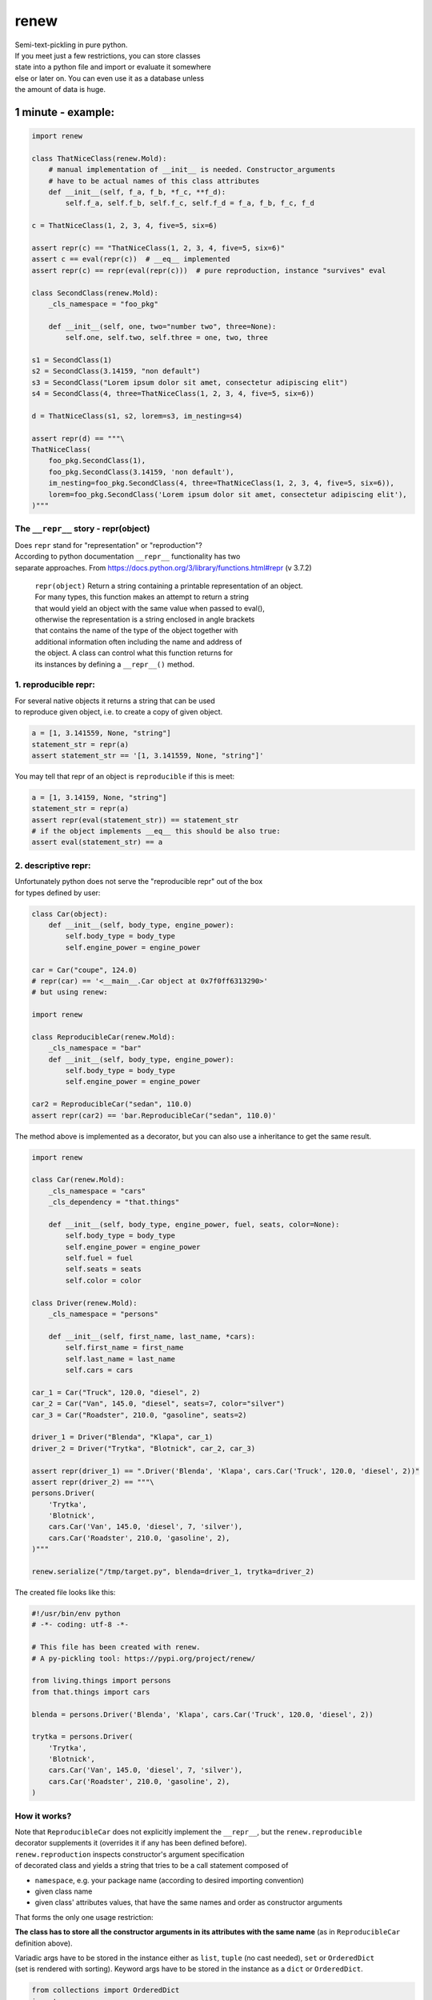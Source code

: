 renew
=====

| Semi-text-pickling in pure python.
| If you meet just a few restrictions, you can store classes
| state into a python file and import or evaluate it somewhere
| else or later on. You can even use it as a database unless
| the amount of data is huge.

1 minute - example:
~~~~~~~~~~~~~~~~~~~

.. code:: python

    import renew 

    class ThatNiceClass(renew.Mold):
        # manual implementation of __init__ is needed. Constructor_arguments
        # have to be actual names of this class attributes
        def __init__(self, f_a, f_b, *f_c, **f_d):
            self.f_a, self.f_b, self.f_c, self.f_d = f_a, f_b, f_c, f_d

    c = ThatNiceClass(1, 2, 3, 4, five=5, six=6)

    assert repr(c) == "ThatNiceClass(1, 2, 3, 4, five=5, six=6)"
    assert c == eval(repr(c))  # __eq__ implemented 
    assert repr(c) == repr(eval(repr(c)))  # pure reproduction, instance "survives" eval

    class SecondClass(renew.Mold):
        _cls_namespace = "foo_pkg"

        def __init__(self, one, two="number two", three=None):
            self.one, self.two, self.three = one, two, three

    s1 = SecondClass(1)
    s2 = SecondClass(3.14159, "non default")
    s3 = SecondClass("Lorem ipsum dolor sit amet, consectetur adipiscing elit")
    s4 = SecondClass(4, three=ThatNiceClass(1, 2, 3, 4, five=5, six=6))

    d = ThatNiceClass(s1, s2, lorem=s3, im_nesting=s4)

    assert repr(d) == """\
    ThatNiceClass(
        foo_pkg.SecondClass(1),
        foo_pkg.SecondClass(3.14159, 'non default'),
        im_nesting=foo_pkg.SecondClass(4, three=ThatNiceClass(1, 2, 3, 4, five=5, six=6)),
        lorem=foo_pkg.SecondClass('Lorem ipsum dolor sit amet, consectetur adipiscing elit'),
    )"""

The ``__repr__`` story - repr(object)
-------------------------------------

| Does ``repr`` stand for "representation" or "reproduction"?
| According to python documentation ``__repr__`` functionality has two
| separate approaches. From
  https://docs.python.org/3/library/functions.html#repr (v 3.7.2)

    | ``repr(object)`` Return a string containing a printable
      representation of an object.
    | For many types, this function makes an attempt to return a string
    | that would yield an object with the same value when passed to
      eval(),
    | otherwise the representation is a string enclosed in angle
      brackets
    | that contains the name of the type of the object together with
    | additional information often including the name and address of
    | the object. A class can control what this function returns for
    | its instances by defining a ``__repr__()`` method.

1. reproducible repr:
---------------------

| For several native objects it returns a string that can be used
| to reproduce given object, i.e. to create a copy of given object.

.. code:: python

    a = [1, 3.141559, None, "string"]
    statement_str = repr(a)
    assert statement_str == '[1, 3.141559, None, "string"]'

You may tell that repr of an object is ``reproducible`` if this is meet:

.. code:: python

    a = [1, 3.14159, None, "string"]
    statement_str = repr(a)
    assert repr(eval(statement_str)) == statement_str
    # if the object implements __eq__ this should be also true:
    assert eval(statement_str) == a

2. descriptive repr:
--------------------

| Unfortunately python does not serve the "reproducible repr" out of the
  box
| for types defined by user:

.. code:: python

    class Car(object):
        def __init__(self, body_type, engine_power):
            self.body_type = body_type
            self.engine_power = engine_power

    car = Car("coupe", 124.0)
    # repr(car) == '<__main__.Car object at 0x7f0ff6313290>'
    # but using renew:

    import renew

    class ReproducibleCar(renew.Mold):
        _cls_namespace = "bar"
        def __init__(self, body_type, engine_power):
            self.body_type = body_type
            self.engine_power = engine_power

    car2 = ReproducibleCar("sedan", 110.0)
    assert repr(car2) == 'bar.ReproducibleCar("sedan", 110.0)'

The method above is implemented as a decorator, but you can also use a
inheritance to get the same result.

.. code:: python

    import renew

    class Car(renew.Mold):
        _cls_namespace = "cars"
        _cls_dependency = "that.things"

        def __init__(self, body_type, engine_power, fuel, seats, color=None):
            self.body_type = body_type
            self.engine_power = engine_power
            self.fuel = fuel
            self.seats = seats
            self.color = color

    class Driver(renew.Mold):
        _cls_namespace = "persons"

        def __init__(self, first_name, last_name, *cars):
            self.first_name = first_name
            self.last_name = last_name
            self.cars = cars

    car_1 = Car("Truck", 120.0, "diesel", 2)
    car_2 = Car("Van", 145.0, "diesel", seats=7, color="silver")
    car_3 = Car("Roadster", 210.0, "gasoline", seats=2)

    driver_1 = Driver("Blenda", "Klapa", car_1)
    driver_2 = Driver("Trytka", "Blotnick", car_2, car_3)

    assert repr(driver_1) == ".Driver('Blenda', 'Klapa', cars.Car('Truck', 120.0, 'diesel', 2))"
    assert repr(driver_2) == """\
    persons.Driver(
        'Trytka',
        'Blotnick',
        cars.Car('Van', 145.0, 'diesel', 7, 'silver'),
        cars.Car('Roadster', 210.0, 'gasoline', 2),
    )"""

    renew.serialize("/tmp/target.py", blenda=driver_1, trytka=driver_2)

The created file looks like this:

.. code:: python

    #!/usr/bin/env python
    # -*- coding: utf-8 -*-

    # This file has been created with renew.
    # A py-pickling tool: https://pypi.org/project/renew/

    from living.things import persons
    from that.things import cars

    blenda = persons.Driver('Blenda', 'Klapa', cars.Car('Truck', 120.0, 'diesel', 2))

    trytka = persons.Driver(
        'Trytka',
        'Blotnick',
        cars.Car('Van', 145.0, 'diesel', 7, 'silver'),
        cars.Car('Roadster', 210.0, 'gasoline', 2),
    )

How it works?
-------------

| Note that ``ReproducibleCar`` does not explicitly implement the
  ``__repr__``, but the ``renew.reproducible``
| decorator supplements it (overrides it if any has been defined
  before).
| ``renew.reproduction`` inspects constructor's argument specification
| of decorated class and yields a string that tries to be a call
  statement composed of

-  ``namespace``, e.g. your package name (according to desired importing
   convention)
-  given class name
-  given class' attributes values, that have the same names and order as
   constructor arguments

That forms the only one usage restriction:

**The class has to store all the constructor arguments in its attributes
with the same
name** (as in ``ReproducibleCar`` definition above).

| Variadic args have to be stored in the instance either as ``list``,
  ``tuple`` (no cast needed), ``set`` or ``OrderedDict``
| (set is rendered with sorting). Keyword args have to be stored in the
  instance as a ``dict`` or ``OrderedDict``.

.. code:: python

    from collections import OrderedDict
    import renew

    class ThatClass(renew.Mold):
        def __init__(self, x=1, *others, **kw_args):
            self.x = x
            self.others = OrderedDict(others)
            self.kw_args = kw_args

    that = ThatClass(3.14159, ("a", "A"), ("b", "B"), one=1, two=2, many=666)

    assert repr(that) == "ThatClass(3.14159, many=666, one=1, two=2)"
    assert that.x == 3.14159
    assert that.others == OrderedDict([("a", "A"), ("b", "B")])
    assert that.kw_args == dict(one=1, two=2, many=666)
     

Limitations
-----------

-  keys of plain ``dict`` being "complex" objects get a bit ugly layout
   if repr of given key spans multiple lines.
-  | ``renew`` does not cross-reference objects while serializing.
   | Although neither ``pickle`` nor ``marshal`` does cross-reference,
     ``renew`` most probably could do it but it's
   | hard to tell how to let renew know where and how a chain of objects
     have to be cross-referenced.

-  For ultra-capable meta programming ``MacroPy``:
   https://pypi.org/project/MacroPy/ would be a better choice.

For full list of features and usage examples, please refer to unit
tests, especially ``tests/test_renew.py``.
